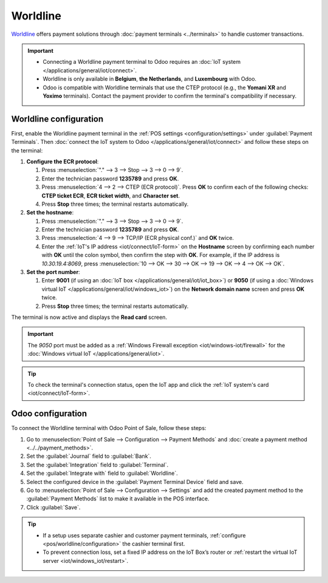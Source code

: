 =========
Worldline
=========

`Worldline <https://worldline.com/>`_ offers payment solutions through :doc:`payment terminals
<../terminals>` to handle customer transactions.

.. important::
   - Connecting a Worldline payment terminal to Odoo requires an :doc:`IoT system
     </applications/general/iot/connect>`.
   - Worldline is only available in **Belgium**, **the Netherlands**, and **Luxembourg** with Odoo.
   - Odoo is compatible with Worldline terminals that use the CTEP protocol (e.g., the **Yomani XR**
     and **Yoximo** terminals). Contact the payment provider to confirm the terminal's
     compatibility if necessary.

.. _pos/worldline/configuration:

Worldline configuration
=======================

First, enable the Worldline payment terminal in the :ref:`POS settings <configuration/settings>`
under :guilabel:`Payment Terminals`. Then :doc:`connect the IoT system to Odoo
</applications/general/iot/connect>` and follow these steps on the terminal:

#. **Configure the ECR protocol**:

   #. Press :menuselection:`"." --> 3 --> Stop --> 3 --> 0 --> 9`.
   #. Enter the technician password **1235789** and press **OK**.
   #. Press :menuselection:`4 --> 2 --> CTEP (ECR protocol)`. Press **OK** to confirm each of the
      following checks: **CTEP ticket ECR**, **ECR ticket width**, and **Character set**.
   #. Press **Stop** three times; the terminal restarts automatically.
#. **Set the hostname**:

   #. Press :menuselection:`"." --> 3 --> Stop --> 3 --> 0 --> 9`.
   #. Enter the technician password **1235789** and press **OK**.
   #. Press :menuselection:`4 --> 9 --> TCP/IP (ECR physical conf.)` and **OK** twice.
   #. Enter the :ref:`IoT's IP address <iot/connect/IoT-form>` on the **Hostname** screen by
      confirming each number with **OK** until the colon symbol, then confirm the step with **OK**.
      For example, if the IP address is `10.30.19.4:8069`, press :menuselection:`10 --> OK --> 30
      --> OK --> 19 --> OK --> 4 --> OK --> OK`.
#. **Set the port number**:

   #. Enter **9001** (if using an :doc:`IoT box </applications/general/iot/iot_box>`) or **9050**
      (if using a :doc:`Windows virtual IoT </applications/general/iot/windows_iot>`) on the
      **Network domain name** screen and press **OK** twice.
   #. Press **Stop** three times; the terminal restarts automatically.

The terminal is now active and displays the **Read card** screen.

.. important::
   The `9050` port must be added as a :ref:`Windows Firewall exception <iot/windows-iot/firewall>`
   for the :doc:`Windows virtual IoT </applications/general/iot>`.

.. tip::
   To check the terminal's connection status, open the IoT app and click the :ref:`IoT system's
   card <iot/connect/IoT-form>`.

.. _pos/worldline/odoo-configuration:

Odoo configuration
==================

To connect the Worldline terminal with Odoo Point of Sale, follow these steps:

#. Go to :menuselection:`Point of Sale --> Configuration --> Payment Methods` and :doc:`create a
   payment method <../../payment_methods>`.
#. Set the :guilabel:`Journal` field to :guilabel:`Bank`.
#. Set the :guilabel:`Integration` field to :guilabel:`Terminal`.
#. Set the :guilabel:`Integrate with` field to :guilabel:`Worldline`.
#. Select the configured device in the :guilabel:`Payment Terminal Device` field and save.
#. Go to :menuselection:`Point of Sale --> Configuration --> Settings` and add the created payment
   method to the :guilabel:`Payment Methods` list to make it available in the POS interface.
#. Click :guilabel:`Save`.

.. _worldline/yomani-info:

.. tip::
   - If a setup uses separate cashier and customer payment terminals, :ref:`configure
     <pos/worldline/configuration>` the cashier terminal first.
   - To prevent connection loss, set a fixed IP address on the IoT Box’s router or :ref:`restart
     the virtual IoT server <iot/windows_iot/restart>`.
